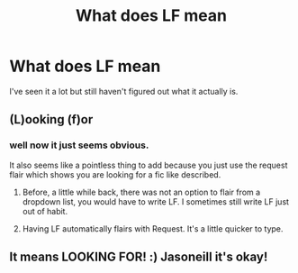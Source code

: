 #+TITLE: What does LF mean

* What does LF mean
:PROPERTIES:
:Author: jasoneill23
:Score: 1
:DateUnix: 1579052184.0
:DateShort: 2020-Jan-15
:FlairText: Request
:END:
I've seen it a lot but still haven't figured out what it actually is.


** (L)ooking (f)or
:PROPERTIES:
:Author: Creatables
:Score: 5
:DateUnix: 1579052323.0
:DateShort: 2020-Jan-15
:END:

*** well now it just seems obvious.

It also seems like a pointless thing to add because you just use the request flair which shows you are looking for a fic like described.
:PROPERTIES:
:Author: jasoneill23
:Score: 2
:DateUnix: 1579052434.0
:DateShort: 2020-Jan-15
:END:

**** Before, a little while back, there was not an option to flair from a dropdown list, you would have to write LF. I sometimes still write LF just out of habit.
:PROPERTIES:
:Author: Silentone26
:Score: 2
:DateUnix: 1579061977.0
:DateShort: 2020-Jan-15
:END:


**** Having LF automatically flairs with Request. It's a little quicker to type.
:PROPERTIES:
:Author: 15_Redstones
:Score: 1
:DateUnix: 1579125312.0
:DateShort: 2020-Jan-16
:END:


** It means LOOKING FOR! :) Jasoneill it's okay!
:PROPERTIES:
:Score: 0
:DateUnix: 1579058482.0
:DateShort: 2020-Jan-15
:END:
